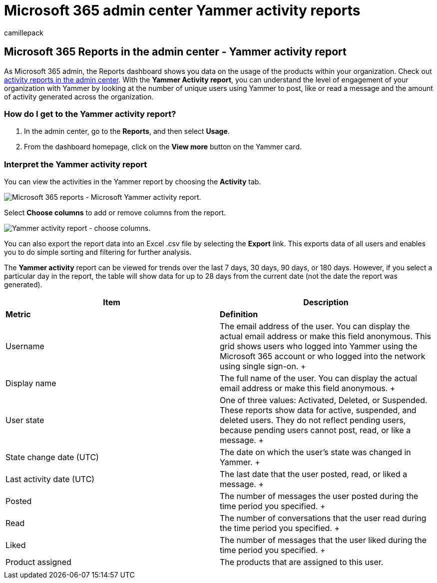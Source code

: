 = Microsoft 365 admin center Yammer activity reports
:audience: Admin
:author: camillepack
:description: Get the Yammer Activity report and know more about the number of users using Yammer to post, like, or read a message.
:f1.keywords: ["NOCSH"]
:manager: scotv
:ms.author: camillepack
:ms.collection: ["M365-subscription-management", "Adm_O365", "Adm_NonTOC"]
:ms.custom: AdminSurgePortfolio
:ms.localizationpriority: medium
:ms.service: o365-administration
:ms.topic: article
:search.appverid: ["BCS160", "MST160", "MET150", "MOE150"]

== Microsoft 365 Reports in the admin center - Yammer activity report

As Microsoft 365 admin, the Reports dashboard shows you data on the usage of the products within your organization.
Check out xref:activity-reports.adoc[activity reports in the admin center].
With the *Yammer Activity report*, you can understand the level of engagement of your organization with Yammer by looking at the number of unique users using Yammer to post, like or read a message and the amount of activity generated across the organization.

=== How do I get to the Yammer activity report?

. In the admin center, go to the *Reports*, and then select *Usage*.
. From the dashboard homepage, click on the *View more* button on the Yammer card.

=== Interpret the Yammer activity report

You can view the activities in the Yammer report by choosing the *Activity* tab.

image::../../media/9b251183-c2b3-430c-ab2d-58bf11e7e3ae.png[Microsoft 365 reports - Microsoft Yammer activity report.]

Select *Choose columns* to add or remove columns from the report.

image::../../media/7ef6351d-f7e9-4504-913d-2c2df9062bf6.png[Yammer activity report - choose columns.]

You can also export the report data into an Excel .csv file by selecting the *Export* link.
This exports data of all users and enables you to do simple sorting and filtering for further analysis.

The *Yammer activity* report can be viewed for trends over the last 7 days, 30 days, 90 days, or 180 days.
However, if you select a particular day in the report, the table will show data for up to 28 days from the current date (not the date the report was generated).

|===
| Item | Description

| *Metric*
| *Definition*

| Username  +
| The email address of the user.
You can display the actual email address or make this field anonymous.
This grid shows users who logged into Yammer using the Microsoft 365 account or who logged into the network using single sign-on.
+

| Display name  +
| The full name of the user.
You can display the actual email address or make this field anonymous.
+

| User state  +
| One of three values: Activated, Deleted, or Suspended.
These reports show data for active, suspended, and deleted users.
They do not reflect pending users, because pending users cannot post, read, or like a message.
+

| State change date (UTC)  +
| The date on which the user's state was changed in Yammer.
+

| Last activity date (UTC)  +
| The last date that the user posted, read, or liked a message.
+

| Posted  +
| The number of messages the user posted during the time period you specified.
+

| Read  +
| The number of conversations that the user read during the time period you specified.
+

| Liked  +
| The number of messages that the user liked during the time period you specified.
+

| Product assigned  +
| The products that are assigned to this user.

|
|
|===
